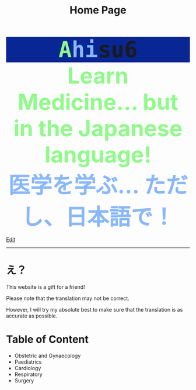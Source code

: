 #+TITLE: Home Page

#+BEGIN_EXPORT html
<div style="font-family: monospace; background-color: #082694; font-weight: bolder; font-size: 60px; text-align: center;">
<span style="color: #8ffa89;">A</span><span style="color: #89b7fa;">hi</span>su6
</div>
<div style="color: #8ffa89; background-color: transparent; font-weight: bolder; font-size: 60px; text-align: center;">Learn Medicine... but in the Japanese language!</div>
<div style="color: #89b7fa; background-color: transparent; font-weight: bold; font-size: 60px; text-align: center;">医学を学ぶ... ただし、日本語で！</div>
#+END_EXPORT

[[https://github.com/ahisu6/ahisu6.github.io/edit/main/src/index.org][Edit]]

-----

* え？
:PROPERTIES:
:CUSTOM_ID: orgbb3c029
:END:
This website is a gift for a friend!

Please note that the translation may not be correct.

However, I will try my absolute best to make sure that the translation is as accurate as possible.

* Table of Content
- Obstetric and Gynaecology
- Paediatrics
- Cardiology
- Respiratory
- Surgery
